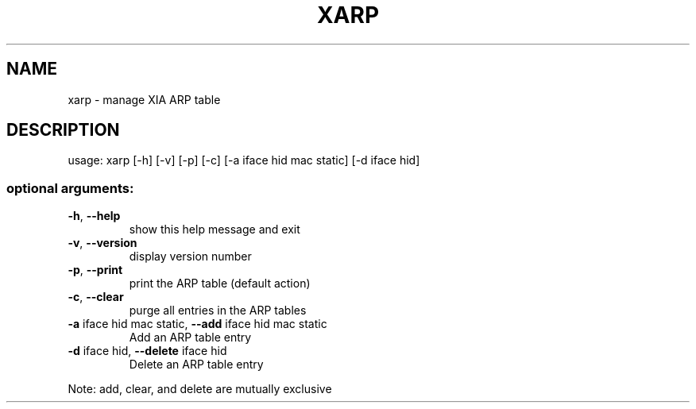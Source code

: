 .\" DO NOT MODIFY THIS FILE!  It was generated by help2man 1.47.3.
.TH XARP "1" "March 2017" "Carnegie Mellon University" "XIA system utilities"
.SH NAME
xarp \- manage XIA ARP table
.SH DESCRIPTION
usage: xarp [\-h] [\-v] [\-p] [\-c] [\-a iface hid mac static] [\-d iface hid]
.SS "optional arguments:"
.TP
\fB\-h\fR, \fB\-\-help\fR
show this help message and exit
.TP
\fB\-v\fR, \fB\-\-version\fR
display version number
.TP
\fB\-p\fR, \fB\-\-print\fR
print the ARP table (default action)
.TP
\fB\-c\fR, \fB\-\-clear\fR
purge all entries in the ARP tables
.TP
\fB\-a\fR iface hid mac static, \fB\-\-add\fR iface hid mac static
Add an ARP table entry
.TP
\fB\-d\fR iface hid, \fB\-\-delete\fR iface hid
Delete an ARP table entry
.PP
Note: add, clear, and delete are mutually exclusive
